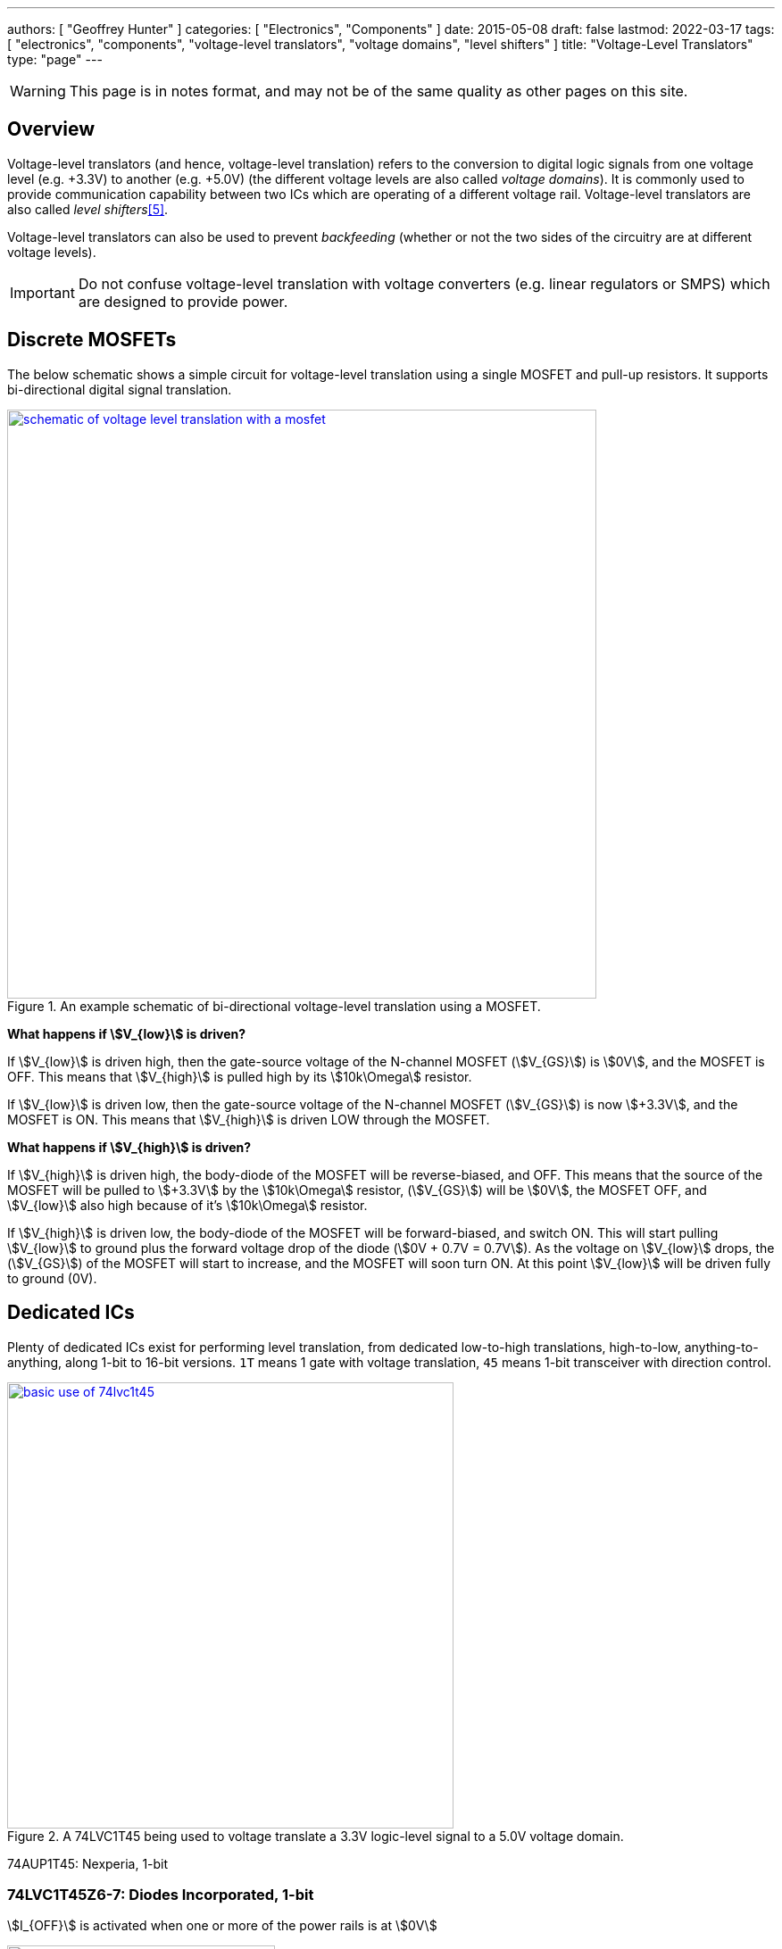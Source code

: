 ---
authors: [ "Geoffrey Hunter" ]
categories: [ "Electronics", "Components" ]
date: 2015-05-08
draft: false
lastmod: 2022-03-17
tags: [ "electronics", "components", "voltage-level translators", "voltage domains", "level shifters" ]
title: "Voltage-Level Translators"
type: "page"
---

:imagesdir: {{< permalink >}}

WARNING: This page is in notes format, and may not be of the same quality as other pages on this site.

## Overview

Voltage-level translators (and hence, voltage-level translation) refers to the conversion to digital logic signals from one voltage level (e.g. +3.3V) to another (e.g. +5.0V) (the different voltage levels are also called _voltage domains_). It is commonly used to provide communication capability between two ICs which are operating of a different voltage rail. Voltage-level translators are also called _level shifters_<<bib-nexperia-voltage-translators-product-page>>.

Voltage-level translators can also be used to prevent _backfeeding_ (whether or not the two sides of the circuitry are at different voltage levels).

IMPORTANT: Do not confuse voltage-level translation with voltage converters (e.g. linear regulators or SMPS) which are designed to provide power.

## Discrete MOSFETs

The below schematic shows a simple circuit for voltage-level translation using a single MOSFET and pull-up resistors. It supports bi-directional digital signal translation.

.An example schematic of bi-directional voltage-level translation using a MOSFET.
image::schematic-of-voltage-level-translation-with-a-mosfet.png[width=660px,link="{{< permalink >}}/schematic-of-voltage-level-translation-with-a-mosfet.png"]

**What happens if stem:[V_{low}] is driven?**

If stem:[V_{low}] is driven high, then the gate-source voltage of the N-channel MOSFET (stem:[V_{GS}]) is stem:[0V], and the MOSFET is OFF. This means that stem:[V_{high}] is pulled high by its stem:[10k\Omega] resistor.

If stem:[V_{low}] is driven low, then the gate-source voltage of the N-channel MOSFET (stem:[V_{GS}]) is now stem:[+3.3V], and the MOSFET is ON. This means that stem:[V_{high}] is driven LOW through the MOSFET.

**What happens if stem:[V_{high}] is driven?**

If stem:[V_{high}] is driven high, the body-diode of the MOSFET will be reverse-biased, and OFF. This means that the source of the MOSFET will be pulled to stem:[+3.3V] by the stem:[10k\Omega] resistor, (stem:[V_{GS}]) will be stem:[0V], the MOSFET OFF, and stem:[V_{low}] also high because of it's stem:[10k\Omega] resistor.

If stem:[V_{high}] is driven low, the body-diode of the MOSFET will be forward-biased, and switch ON. This will start pulling stem:[V_{low}] to ground plus the forward voltage drop of the diode (stem:[0V + 0.7V = 0.7V]). As the voltage on stem:[V_{low}] drops, the (stem:[V_{GS}]) of the MOSFET will start to increase, and the MOSFET will soon turn ON. At this point stem:[V_{low}] will be driven fully to ground (0V).

## Dedicated ICs

Plenty of dedicated ICs exist for performing level translation, from dedicated low-to-high translations, high-to-low, anything-to-anything, along 1-bit to 16-bit versions. `1T` means 1 gate with voltage translation, `45` means 1-bit transceiver with direction control.

.A 74LVC1T45 being used to voltage translate a 3.3V logic-level signal to a 5.0V voltage domain.
image::basic-use-of-74lvc1t45.png[width=500px,link="{{< permalink >}}/basic-use-of-74lvc1t45.png"]

74AUP1T45: Nexperia, 1-bit

### 74LVC1T45Z6-7: Diodes Incorporated, 1-bit

stem:[I_{OFF}] is activated when one or more of the power rails is at stem:[0V]

.The pinout for the single bit Diodes Inc 74LVC1T45Z6-7 voltage translator in the SOT-563 package<<bib-diodes-inc-74lvc1t45z6-7-ds>>.
image::74lvc1t45-diodes-inc-voltage-translator-pinout.png[width=300px,link={{< permalink >}}/74lvc1t45-diodes-inc-voltage-translator-pinout.png"]

### Unidirectional vs. Bidirectional

Some have DIR pins. Some have OE pins. Some have auto-direction sensing with no DIR pin.

### Powered Off Protection (IOFF)

Powered off protection is activated when one or more of the power rails is at stem:[0V]. Texas Instruments commonly uses the name stem:[I_{OFF}] to describe this feature.

[[cmos-powered-off-protection-circuit-ioff-ti]]
.Circuit showing how a CMOS "totem-pole" driver is modified to provide "powered off protection". Addition diode added between the substrate and the source of the P-channel MOSFET as circled, which prevents current from the output flowing back to stem:[V_{CC}] in the case that the power rail is at stem:[0V]<<bib-ti-powered-off-protection>><<bib-ti-logic-in-live-insertion-apps>>.
image::cmos-powered-off-protection-circuit-ioff-ti.png[width=700px,link="{{< permalink >}}/cmos-powered-off-protection-circuit-ioff-ti.png"]

### Propagation Delay

Generally, you want voltage-level translator ICs to have a low _propagation delay_ (commonly abbreviated as stem:[t_{pd}]). Most voltage-level translator circuits have a propagation delay between 0.4ns (really fast) and 20ns (quite slow, but still fast enough for many applications). 

### Clamping Diodes

[quote, Voltage translation: How to manage mixed-voltage designs with NXP level translators]
____
NXP’s LV, HC, and HEF families have input clamping diodes to VCC and can be used with current-limiting
resistors for high-to-low level translation<<bib-nxp-voltage-translation>>.
____

## Suppliers

Confusingly, voltage level translators can be found in two separate sections (both under the Logic section) on DigiKey:

. Integrated Circuits (ICs) > Logic - Buffers, Drivers, Receivers, Transceivers. One example is https://www.digikey.com/en/products/detail/nexperia-usa-inc/74AUP1T45GW-125/1300776.
. Integrated Circuits (ICs) > Logic - Translators, Level Shifters. One example is https://www.digikey.com/en/products/detail/diodes-incorporated/74lvc1t45z6-7/4898825.

[bibliography]
## References

* [[[bib-diodes-inc-74lvc1t45z6-7-ds, 1]]] Diodes Incorporated (2018, Oct). _74LVC1T45: Single Bit Dual Power Supply Translating Transceiver With 3 State Outputs_. Retrieved 2022-03-11, from https://www.diodes.com/assets/Datasheets/74LVC1T45.pdf.
* [[[bib-nxp-voltage-translation, 2]]] NXP (2014, May). _Voltage translation: How to manage mixed-voltage designs with NXP level translators_. Retrieved 2022-03-11, from https://www.nxp.com/docs/en/nxp/brochures/75017511.pdf.
* [[[bib-ti-powered-off-protection, 3]]] Shreyas Rao (2016, Nov 2). _Logic gates and switches with Ioff or powered-off protection: empowering you to power down (blog post)_. Texas Instruments. Retrieved 2022-03-13, from https://e2e.ti.com/blogs_/b/analogwire/posts/logic-gates-and-switches-with-ioff-empowering-you-to-power-down.
* [[[bib-ti-logic-in-live-insertion-apps, 4]]] Jose M. Soltero and Ernest Cox (2002, Jan). _SCEA025: Logic in Live-Insertion Applications With a Focus on GTLP (Application Report)_. Texas Instruments. Retrieved 2022-03-13, from https://www.ti.com/lit/an/scea026/scea026.pdf.
* [[[bib-nexperia-voltage-translators-product-page, 5]]] Nexperia. _Voltage translators (level-shifters) (product page)_. Retrieved 2022-03-17, from https://www.nexperia.com/products/analog-logic-ics/asynchronous-interface-logic/voltage-translators-level-shifters/.
